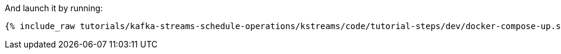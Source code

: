 And launch it by running:

+++++
<pre class="snippet"><code class="shell">{% include_raw tutorials/kafka-streams-schedule-operations/kstreams/code/tutorial-steps/dev/docker-compose-up.sh %}</code></pre>
+++++
